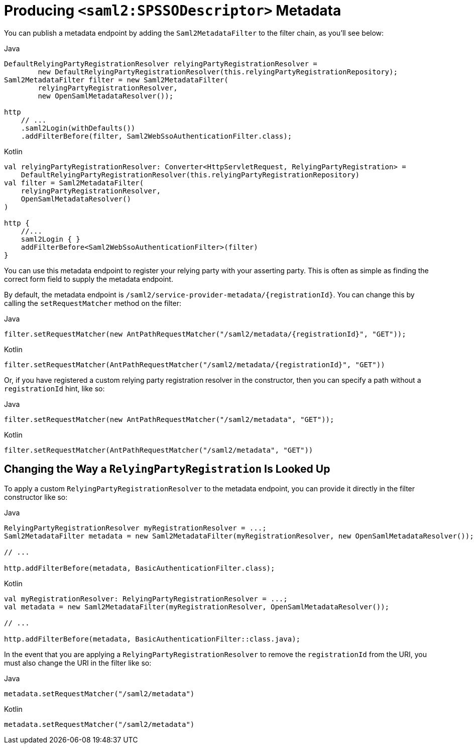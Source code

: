 [[servlet-saml2login-metadata]]
= Producing `<saml2:SPSSODescriptor>` Metadata

You can publish a metadata endpoint by adding the `Saml2MetadataFilter` to the filter chain, as you'll see below:

====
.Java
[source,java,role="primary"]
----
DefaultRelyingPartyRegistrationResolver relyingPartyRegistrationResolver =
        new DefaultRelyingPartyRegistrationResolver(this.relyingPartyRegistrationRepository);
Saml2MetadataFilter filter = new Saml2MetadataFilter(
        relyingPartyRegistrationResolver,
        new OpenSamlMetadataResolver());

http
    // ...
    .saml2Login(withDefaults())
    .addFilterBefore(filter, Saml2WebSsoAuthenticationFilter.class);
----

.Kotlin
[source,kotlin,role="secondary"]
----
val relyingPartyRegistrationResolver: Converter<HttpServletRequest, RelyingPartyRegistration> =
    DefaultRelyingPartyRegistrationResolver(this.relyingPartyRegistrationRepository)
val filter = Saml2MetadataFilter(
    relyingPartyRegistrationResolver,
    OpenSamlMetadataResolver()
)

http {
    //...
    saml2Login { }
    addFilterBefore<Saml2WebSsoAuthenticationFilter>(filter)
}
----
====

You can use this metadata endpoint to register your relying party with your asserting party.
This is often as simple as finding the correct form field to supply the metadata endpoint.

By default, the metadata endpoint is `+/saml2/service-provider-metadata/{registrationId}+`.
You can change this by calling the `setRequestMatcher` method on the filter:

====
.Java
[source,java,role="primary"]
----
filter.setRequestMatcher(new AntPathRequestMatcher("/saml2/metadata/{registrationId}", "GET"));
----

.Kotlin
[source,kotlin,role="secondary"]
----
filter.setRequestMatcher(AntPathRequestMatcher("/saml2/metadata/{registrationId}", "GET"))
----
====

Or, if you have registered a custom relying party registration resolver in the constructor, then you can specify a path without a `registrationId` hint, like so:

====
.Java
[source,java,role="primary"]
----
filter.setRequestMatcher(new AntPathRequestMatcher("/saml2/metadata", "GET"));
----

.Kotlin
[source,kotlin,role="secondary"]
----
filter.setRequestMatcher(AntPathRequestMatcher("/saml2/metadata", "GET"))
----
====

== Changing the Way a `RelyingPartyRegistration` Is Looked Up

To apply a custom `RelyingPartyRegistrationResolver` to the metadata endpoint, you can provide it directly in the filter constructor like so:

====
.Java
[source,java,role="primary"]
----
RelyingPartyRegistrationResolver myRegistrationResolver = ...;
Saml2MetadataFilter metadata = new Saml2MetadataFilter(myRegistrationResolver, new OpenSamlMetadataResolver());

// ...

http.addFilterBefore(metadata, BasicAuthenticationFilter.class);
----

.Kotlin
----
val myRegistrationResolver: RelyingPartyRegistrationResolver = ...;
val metadata = new Saml2MetadataFilter(myRegistrationResolver, OpenSamlMetadataResolver());

// ...

http.addFilterBefore(metadata, BasicAuthenticationFilter::class.java);
----
====

In the event that you are applying a `RelyingPartyRegistrationResolver` to remove the `registrationId` from the URI, you must also change the URI in the filter like so:

====
.Java
[source,java,role="primary"]
----
metadata.setRequestMatcher("/saml2/metadata")
----

.Kotlin
----
metadata.setRequestMatcher("/saml2/metadata")
----
====
